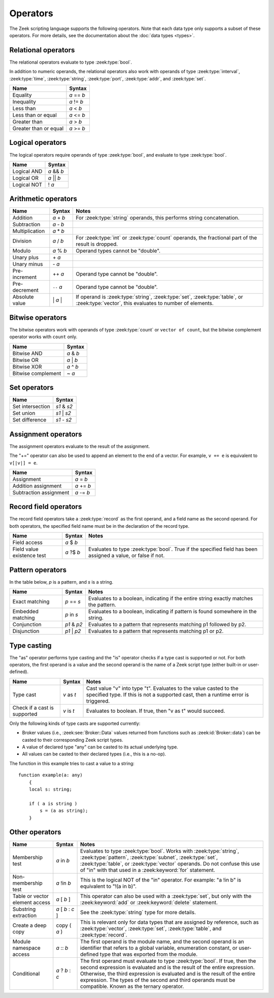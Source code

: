 Operators
=========

The Zeek scripting language supports the following operators.  Note that
each data type only supports a subset of these operators.  For more
details, see the documentation about the :doc:`data types <types>`.

Relational operators
--------------------

The relational operators evaluate to type :zeek:type:`bool`.

In addition to numeric operands, the relational operators also work with
operands of type :zeek:type:`interval`, :zeek:type:`time`, :zeek:type:`string`,
:zeek:type:`port`, :zeek:type:`addr`, and :zeek:type:`set`.


+------------------------------+--------------+
| Name                         | Syntax       |
+==============================+==============+
| Equality                     | *a* == *b*   |
+------------------------------+--------------+
| Inequality                   | *a* != *b*   |
+------------------------------+--------------+
| Less than                    | *a* < *b*    |
+------------------------------+--------------+
| Less than or equal           | *a* <= *b*   |
+------------------------------+--------------+
| Greater than                 | *a* > *b*    |
+------------------------------+--------------+
| Greater than or equal        | *a* >= *b*   |
+------------------------------+--------------+


Logical operators
-----------------

The logical operators require operands of type :zeek:type:`bool`, and
evaluate to type :zeek:type:`bool`.

+------------------------------+--------------+
| Name                         | Syntax       |
+==============================+==============+
| Logical AND                  | *a* && *b*   |
+------------------------------+--------------+
| Logical OR                   | *a* \|\| *b* |
+------------------------------+--------------+
| Logical NOT                  | ! *a*        |
+------------------------------+--------------+


Arithmetic operators
--------------------

+------------------------------+-------------+-------------------------------+
| Name                         | Syntax      | Notes                         |
+==============================+=============+===============================+
| Addition                     | *a* + *b*   | For :zeek:type:`string`       |
|                              |             | operands, this performs       |
|                              |             | string concatenation.         |
+------------------------------+-------------+-------------------------------+
| Subtraction                  | *a* - *b*   |                               |
+------------------------------+-------------+-------------------------------+
| Multiplication               | *a* \* *b*  |                               |
+------------------------------+-------------+-------------------------------+
| Division                     | *a* / *b*   | For :zeek:type:`int` or       |
|                              |             | :zeek:type:`count` operands,  |
|                              |             | the fractional part of the    |
|                              |             | result is dropped.            |
+------------------------------+-------------+-------------------------------+
| Modulo                       | *a* % *b*   | Operand types cannot be       |
|                              |             | "double".                     |
+------------------------------+-------------+-------------------------------+
| Unary plus                   | \+ *a*      |                               |
+------------------------------+-------------+-------------------------------+
| Unary minus                  | \- *a*      |                               |
+------------------------------+-------------+-------------------------------+
| Pre-increment                | ++ *a*      | Operand type cannot be        |
|                              |             | "double".                     |
+------------------------------+-------------+-------------------------------+
| Pre-decrement                | ``--`` *a*  | Operand type cannot be        |
|                              |             | "double".                     |
+------------------------------+-------------+-------------------------------+
| Absolute value               | \| *a* \|   | If operand is                 |
|                              |             | :zeek:type:`string`,          |
|                              |             | :zeek:type:`set`,             |
|                              |             | :zeek:type:`table`, or        |
|                              |             | :zeek:type:`vector`, this     |
|                              |             | evaluates to number           |
|                              |             | of elements.                  |
+------------------------------+-------------+-------------------------------+

Bitwise operators
-----------------

The bitwise operators work with operands of type :zeek:type:`count` or
``vector of count``, but the bitwise complement operator works with ``count``
only.

+------------------------------+-------------+
| Name                         | Syntax      |
+==============================+=============+
| Bitwise AND                  | *a* & *b*   |
+------------------------------+-------------+
| Bitwise OR                   | *a* | *b*   |
+------------------------------+-------------+
| Bitwise XOR                  | *a* ^ *b*   |
+------------------------------+-------------+
| Bitwise complement           | ~ *a*       |
+------------------------------+-------------+

Set operators
-------------

+------------------------------+-------------+
| Name                         | Syntax      |
+==============================+=============+
| Set intersection             | *s1* & *s2* |
+------------------------------+-------------+
| Set union                    | *s1* | *s2* |
+------------------------------+-------------+
| Set difference               | *s1* - *s2* |
+------------------------------+-------------+

Assignment operators
--------------------

The assignment operators evaluate to the result of the assignment.

The "+=" operator can also be used to append an element to the end of a
vector.  For example, ``v += e`` is equivalent to ``v[|v|] = e``.

+------------------------------+-------------+
| Name                         | Syntax      |
+==============================+=============+
| Assignment                   | *a* = *b*   |
+------------------------------+-------------+
| Addition assignment          | *a* += *b*  |
+------------------------------+-------------+
| Subtraction assignment       | *a* -= *b*  |
+------------------------------+-------------+


Record field operators
----------------------

The record field operators take a :zeek:type:`record` as the first operand,
and a field name as the second operand.  For both operators, the specified
field name must be in the declaration of the record type.

+------------------------------+-------------+-------------------------------+
| Name                         | Syntax      | Notes                         |
+==============================+=============+===============================+
| Field access                 | *a* $ *b*   |                               |
+------------------------------+-------------+-------------------------------+
| Field value existence test   | *a* ?$ *b*  | Evaluates to type             |
|                              |             | :zeek:type:`bool`.            |
|                              |             | True if the specified field   |
|                              |             | has been assigned a value, or |
|                              |             | false if not.                 |
+------------------------------+-------------+-------------------------------+


Pattern operators
-----------------

In the table below, *p* is a pattern, and *s* is a string.

+------------------------------+-------------+-------------------------------+
| Name                         | Syntax      | Notes                         |
+==============================+=============+===============================+
| Exact matching               | *p* == *s*  | Evaluates to a boolean,       |
|                              |             | indicating if the entire      |
|                              |             | string exactly matches the    |
|                              |             | pattern.                      |
+------------------------------+-------------+-------------------------------+
| Embedded matching            | *p* in *s*  | Evaluates to a boolean,       |
|                              |             | indicating if pattern is      |
|                              |             | found somewhere in the string.|
+------------------------------+-------------+-------------------------------+
| Conjunction                  | *p1* & *p2* | Evaluates to a pattern that   |
|                              |             | represents matching p1        |
|                              |             | followed by p2.               |
+------------------------------+-------------+-------------------------------+
| Disjunction                  | *p1* | *p2* | Evaluates to a pattern that   |
|                              |             | represents matching p1 or p2. |
+------------------------------+-------------+-------------------------------+


Type casting
------------

The "as" operator performs type casting and the "is" operator checks if a
type cast is supported or not.  For both operators, the first operand is a
value and the second operand is the name of a Zeek script type (either built-in
or user-defined).

+------------------------------+-------------+-------------------------------+
| Name                         | Syntax      | Notes                         |
+==============================+=============+===============================+
| Type cast                    | *v* as *t*  | Cast value "v" into type "t". |
|                              |             | Evaluates to the value casted |
|                              |             | to the specified type.        |
|                              |             | If this is not a supported    |
|                              |             | cast, then a runtime error is |
|                              |             | triggered.                    |
+------------------------------+-------------+-------------------------------+
| Check if a cast is supported | *v* is *t*  | Evaluates to boolean. If true,|
|                              |             | then "v as t" would succeed.  |
+------------------------------+-------------+-------------------------------+

Only the following kinds of type casts are supported currently:

- Broker values (i.e., :zeek:see:`Broker::Data` values returned from
  functions such as :zeek:id:`Broker::data`) can be casted to their
  corresponding Zeek script types.
- A value of declared type "any" can be casted to its actual underlying type.
- All values can be casted to their declared types (i.e., this is a no-op).

The function in this example tries to cast a value to a string::

    function example(a: any)
        {
        local s: string;

        if ( a is string )
            s = (a as string);
        }


Other operators
---------------

+--------------------------------+-------------------+------------------------+
| Name                           | Syntax            | Notes                  |
+================================+===================+========================+
| Membership test                | *a* in *b*        |Evaluates to type       |
|                                |                   |:zeek:type:`bool`.      |
|                                |                   |Works with              |
|                                |                   |:zeek:type:`string`,    |
|                                |                   |:zeek:type:`pattern`,   |
|                                |                   |:zeek:type:`subnet`,    |
|                                |                   |:zeek:type:`set`,       |
|                                |                   |:zeek:type:`table`, or  |
|                                |                   |:zeek:type:`vector`     |
|                                |                   |operands.  Do not       |
|                                |                   |confuse this use of "in"|
|                                |                   |with that used in a     |
|                                |                   |:zeek:keyword:`for`     |
|                                |                   |statement.              |
+--------------------------------+-------------------+------------------------+
| Non-membership test            | *a* !in *b*       |This is the logical NOT |
|                                |                   |of the "in" operator.   |
|                                |                   |For example: "a !in b"  |
|                                |                   |is equivalent to        |
|                                |                   |"!(a in b)".            |
+--------------------------------+-------------------+------------------------+
| Table or vector element access | *a* [ *b* ]       |This operator can also  |
|                                |                   |be used with a          |
|                                |                   |:zeek:type:`set`, but   |
|                                |                   |only with the           |
|                                |                   |:zeek:keyword:`add` or  |
|                                |                   |:zeek:keyword:`delete`  |
|                                |                   |statement.              |
+--------------------------------+-------------------+------------------------+
| Substring extraction           | *a* [ *b* : *c* ] |See the                 |
|                                |                   |:zeek:type:`string` type|
|                                |                   |for more details.       |
+--------------------------------+-------------------+------------------------+
| Create a deep copy             | copy ( *a* )      |This is relevant only   |
|                                |                   |for data types that are |
|                                |                   |assigned by reference,  |
|                                |                   |such as                 |
|                                |                   |:zeek:type:`vector`,    |
|                                |                   |:zeek:type:`set`,       |
|                                |                   |:zeek:type:`table`,     |
|                                |                   |and :zeek:type:`record`.|
+--------------------------------+-------------------+------------------------+
| Module namespace access        | *a* \:\: *b*      |The first operand is the|
|                                |                   |module name, and the    |
|                                |                   |second operand is an    |
|                                |                   |identifier that refers  |
|                                |                   |to a global variable,   |
|                                |                   |enumeration constant, or|
|                                |                   |user-defined type that  |
|                                |                   |was exported from the   |
|                                |                   |module.                 |
+--------------------------------+-------------------+------------------------+
| Conditional                    | *a* ? *b* : *c*   |The first operand must  |
|                                |                   |evaluate to type        |
|                                |                   |:zeek:type:`bool`.      |
|                                |                   |If true, then the       |
|                                |                   |second expression is    |
|                                |                   |evaluated and is the    |
|                                |                   |result of the entire    |
|                                |                   |expression.  Otherwise, |
|                                |                   |the third expression is |
|                                |                   |evaluated and is the    |
|                                |                   |result of the entire    |
|                                |                   |expression. The types of|
|                                |                   |the second and third    |
|                                |                   |operands must be        |
|                                |                   |compatible.  Known as   |
|                                |                   |the ternary operator.   |
+--------------------------------+-------------------+------------------------+

